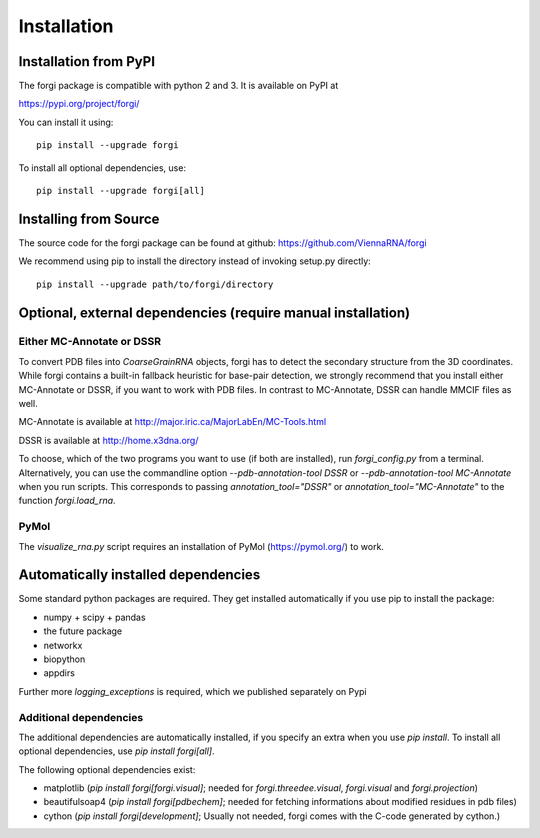 .. _installation:

Installation
============

Installation from PyPI
----------------------

The forgi package is compatible with python 2 and 3.
It is available on PyPI at

https://pypi.org/project/forgi/

You can install it using::

    pip install --upgrade forgi

To install all optional dependencies, use::

    pip install --upgrade forgi[all]


Installing from Source
----------------------

The source code for the forgi package can be found at github: https://github.com/ViennaRNA/forgi

We recommend using pip to install the directory instead of
invoking setup.py directly::

    pip install --upgrade path/to/forgi/directory

.. _ext_dep:

Optional, external dependencies (require manual installation)
-------------------------------------------------------------

Either MC-Annotate or DSSR
~~~~~~~~~~~~~~~~~~~~~~~~~~~

To convert PDB files into `CoarseGrainRNA` objects, forgi has to detect the
secondary structure from the 3D coordinates. While forgi contains a built-in
fallback heuristic for base-pair detection, we strongly recommend that you
install either MC-Annotate or DSSR, if you want to work with PDB files.
In contrast to MC-Annotate, DSSR can handle MMCIF files as well.

MC-Annotate is available at http://major.iric.ca/MajorLabEn/MC-Tools.html

DSSR is available at http://home.x3dna.org/

To choose, which of the two programs you want to use (if both are installed),
run `forgi_config.py` from a terminal.
Alternatively, you can use the commandline option `--pdb-annotation-tool DSSR` or
`--pdb-annotation-tool MC-Annotate` when you run scripts. This corresponds to
passing `annotation_tool="DSSR"` or `annotation_tool="MC-Annotate"` to the
function `forgi.load_rna`.


PyMol
~~~~~

The `visualize_rna.py` script requires an installation of
PyMol (https://pymol.org/) to work.


Automatically installed dependencies
------------------------------------

Some standard python packages are required.
They get installed automatically if you use pip to install the package:

* numpy + scipy + pandas
* the future package
* networkx
* biopython
* appdirs


Further more `logging_exceptions` is required, which we published separately on Pypi

Additional dependencies
~~~~~~~~~~~~~~~~~~~~~~~

The additional dependencies are automatically installed, if you specify an extra
when you use `pip install`. To install all optional dependencies, use
`pip install forgi[all]`.

The following optional dependencies exist:

* matplotlib (`pip install forgi[forgi.visual]`; needed for `forgi.threedee.visual`, `forgi.visual` and `forgi.projection`)
* beautifulsoap4 (`pip install forgi[pdbechem]`; needed for fetching informations about modified residues in pdb files)
* cython (`pip install forgi[development]`; Usually not needed, forgi comes with the C-code generated by cython.)
